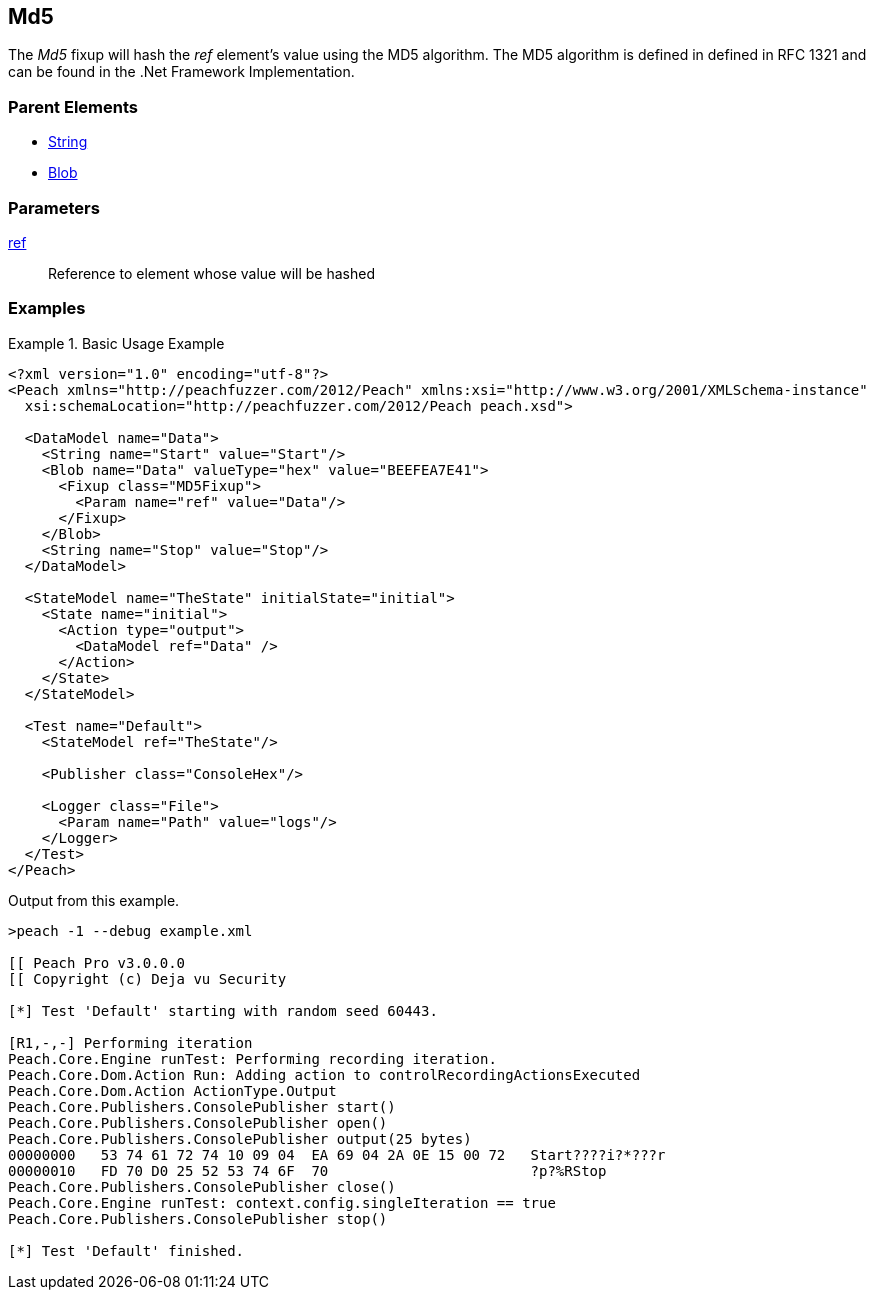 <<<
[[Fixups_MD5Fixup]]
== Md5

// Reviewed:
//  - 02/18/2014: Seth & Adam: Outlined
// Expand description to include use case "This is used when fuzzing {0} protocols"
// Give full pit to run using hex publisher, test works
// List Parent element types
// Blob

// Updated:
// - 02/18/2014: Jordyn
// Added full examples

// Updated:
// - 02/21/2014: Mick
// Parent elements

The _Md5_ fixup will hash the _ref_ element's value using the MD5 algorithm.
The MD5 algorithm is defined in defined in RFC 1321 and can be found in the .Net Framework Implementation.

=== Parent Elements

 * xref:String[String]
 * xref:Blob[Blob]

=== Parameters

xref:ref[ref]:: Reference to element whose value will be hashed

=== Examples

.Basic Usage Example
====================
[source,xml]
----
<?xml version="1.0" encoding="utf-8"?>
<Peach xmlns="http://peachfuzzer.com/2012/Peach" xmlns:xsi="http://www.w3.org/2001/XMLSchema-instance"
  xsi:schemaLocation="http://peachfuzzer.com/2012/Peach peach.xsd">

  <DataModel name="Data">
    <String name="Start" value="Start"/>
    <Blob name="Data" valueType="hex" value="BEEFEA7E41">
      <Fixup class="MD5Fixup">
        <Param name="ref" value="Data"/>
      </Fixup>
    </Blob>
    <String name="Stop" value="Stop"/>
  </DataModel>

  <StateModel name="TheState" initialState="initial">
    <State name="initial">
      <Action type="output">
        <DataModel ref="Data" />
      </Action>
    </State>
  </StateModel>

  <Test name="Default">
    <StateModel ref="TheState"/>

    <Publisher class="ConsoleHex"/>

    <Logger class="File">
      <Param name="Path" value="logs"/>
    </Logger>
  </Test>
</Peach>
----

Output from this example.

----
>peach -1 --debug example.xml

[[ Peach Pro v3.0.0.0
[[ Copyright (c) Deja vu Security

[*] Test 'Default' starting with random seed 60443.

[R1,-,-] Performing iteration
Peach.Core.Engine runTest: Performing recording iteration.
Peach.Core.Dom.Action Run: Adding action to controlRecordingActionsExecuted
Peach.Core.Dom.Action ActionType.Output
Peach.Core.Publishers.ConsolePublisher start()
Peach.Core.Publishers.ConsolePublisher open()
Peach.Core.Publishers.ConsolePublisher output(25 bytes)
00000000   53 74 61 72 74 10 09 04  EA 69 04 2A 0E 15 00 72   Start????i?*???r
00000010   FD 70 D0 25 52 53 74 6F  70                        ?p?%RStop
Peach.Core.Publishers.ConsolePublisher close()
Peach.Core.Engine runTest: context.config.singleIteration == true
Peach.Core.Publishers.ConsolePublisher stop()

[*] Test 'Default' finished.
----
====================
